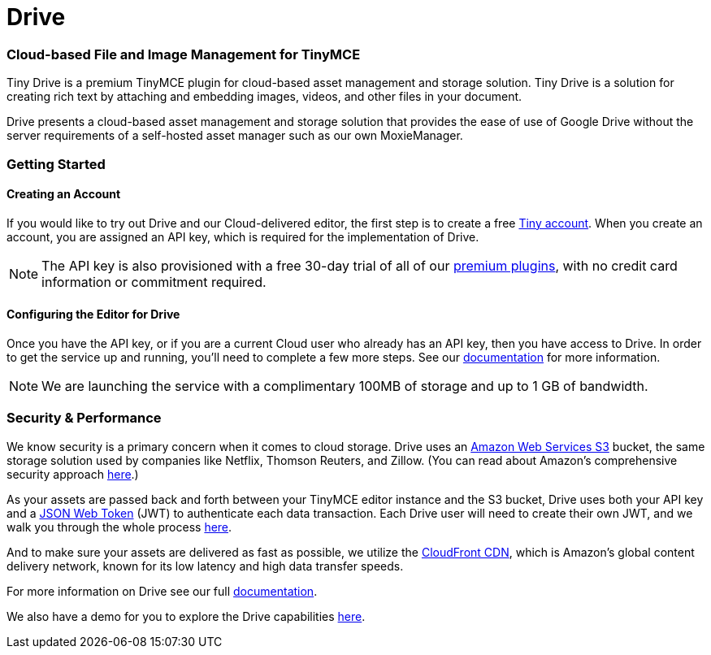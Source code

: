 :rootDir: ../
:partialsDir: {rootDir}partials/
:imagesDir: {rootDir}images/
= Drive
:description: Tiny Drive. A premium plugin to manage files & images.
:keywords: tinydrive .net php relative_urls
:title_nav: Drive

[[cloud-based-file-and-image-management-for-tinymce]]
=== Cloud-based File and Image Management for TinyMCE
anchor:cloud-basedfileandimagemanagementfortinymce[historical anchor]

Tiny Drive is a premium TinyMCE plugin for cloud-based asset management and storage solution. Tiny Drive is a solution for creating rich text by attaching and embedding images, videos, and other files in your document.

Drive presents a cloud-based asset management and storage solution that provides the ease of use of Google Drive without the server requirements of a self-hosted asset manager such as our own MoxieManager.

[[getting-started]]
=== Getting Started
anchor:gettingstarted[historical anchor]

[[creating-an-account]]
==== Creating an Account
anchor:creatinganaccount[historical anchor]

If you would like to try out Drive and our Cloud-delivered editor, the first step is to create a free https://www.tiny.cloud/download/[Tiny account].  When you create an account, you are assigned an API key, which is required for the implementation of Drive.

[NOTE]
====
The API key is also provisioned with a free 30-day trial of all of our https://apps.tiny.cloud/product-category/tiny-cloud-extensions/[premium plugins], with no credit card information or commitment required.
====

[[configuring-the-editor-for-drive]]
==== Configuring the Editor for Drive
anchor:configuringtheeditorfordrive[historical anchor]

Once you have the API key, or if you are a current Cloud user who already has an API key, then you have access to Drive.  In order to get the service up and running, you'll need to complete a few more steps. See our link:{baseurl}/plugins/drive/[documentation] for more information.

[NOTE]
====
We are launching the service with a complimentary 100MB of storage and up to 1 GB of bandwidth.
====

[[security--performance]]
=== Security & Performance
anchor:securityperformance[historical anchor]

We know security is a primary concern when it comes to cloud storage.  Drive uses an https://aws.amazon.com/s3/[Amazon Web Services S3] bucket, the same storage solution used by companies like Netflix, Thomson Reuters, and Zillow.  (You can read about Amazon's comprehensive security approach https://aws.amazon.com/security/[here].)

As your assets are passed back and forth between your TinyMCE editor instance and the S3 bucket, Drive uses both your API key and a https://jwt.io/introduction/[JSON Web Token] (JWT) to authenticate each data transaction.  Each Drive user will need to create their own JWT, and we walk you through the whole process link:{baseurl}/configure/jwt-authentication/[here].

And to make sure your assets are delivered as fast as possible, we utilize the https://aws.amazon.com/cloudfront/[CloudFront CDN], which is Amazon's global content delivery network, known for its low latency and high data transfer speeds.

For more information on Drive see our full link:{baseurl}/plugins/drive/[documentation].

We also have a demo for you to explore the Drive capabilities link:{baseurl}/demo/drive/[here].
